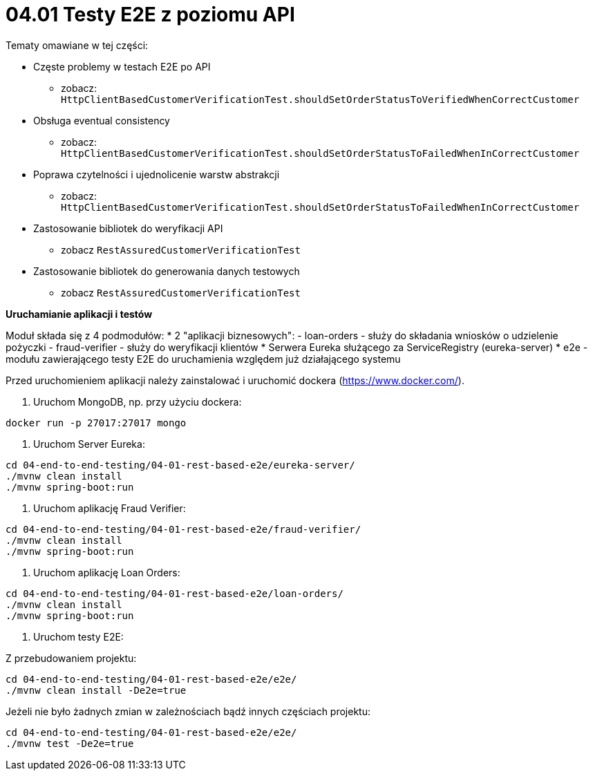 = 04.01 Testy E2E z poziomu API

Tematy omawiane w tej części:

* Częste problemy w testach E2E po API
  - zobacz: `HttpClientBasedCustomerVerificationTest.shouldSetOrderStatusToVerifiedWhenCorrectCustomer`
* Obsługa eventual consistency
  - zobacz: `HttpClientBasedCustomerVerificationTest.shouldSetOrderStatusToFailedWhenInCorrectCustomer`
* Poprawa czytelności i ujednolicenie warstw abstrakcji
  - zobacz: `HttpClientBasedCustomerVerificationTest.shouldSetOrderStatusToFailedWhenInCorrectCustomer`
* Zastosowanie bibliotek do weryfikacji API
  - zobacz `RestAssuredCustomerVerificationTest`
* Zastosowanie bibliotek do generowania danych testowych
  - zobacz `RestAssuredCustomerVerificationTest`

**Uruchamianie aplikacji i testów**

Moduł składa się z 4 podmodułów:
* 2 "aplikacji biznesowych": 
  - loan-orders - służy do składania wniosków o udzielenie pożyczki
  - fraud-verifier - służy do weryfikacji klientów
* Serwera Eureka służącego za ServiceRegistry (eureka-server)
* e2e - modułu zawierającego testy E2E do uruchamienia względem już działającego systemu

Przed uruchomieniem aplikacji należy zainstalować i uruchomić dockera (https://www.docker.com/).

1. Uruchom MongoDB, np. przy użyciu dockera:

```
docker run -p 27017:27017 mongo
``` 

2. Uruchom Server Eureka:

```
cd 04-end-to-end-testing/04-01-rest-based-e2e/eureka-server/
./mvnw clean install
./mvnw spring-boot:run

``` 

3. Uruchom aplikację Fraud Verifier:

```
cd 04-end-to-end-testing/04-01-rest-based-e2e/fraud-verifier/
./mvnw clean install
./mvnw spring-boot:run
```

4. Uruchom aplikację Loan Orders:

```
cd 04-end-to-end-testing/04-01-rest-based-e2e/loan-orders/
./mvnw clean install
./mvnw spring-boot:run

```

5. Uruchom testy E2E:

Z przebudowaniem projektu:

```
cd 04-end-to-end-testing/04-01-rest-based-e2e/e2e/
./mvnw clean install -De2e=true
```

Jeżeli nie było żadnych zmian w zależnościach bądź innych częściach projektu:
```
cd 04-end-to-end-testing/04-01-rest-based-e2e/e2e/
./mvnw test -De2e=true
```
